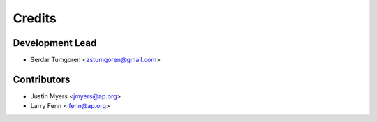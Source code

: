 =======
Credits
=======

Development Lead
----------------

* Serdar Tumgoren <zstumgoren@gmail.com>

Contributors
------------

* Justin Myers <jmyers@ap.org>

* Larry Fenn <lfenn@ap.org>